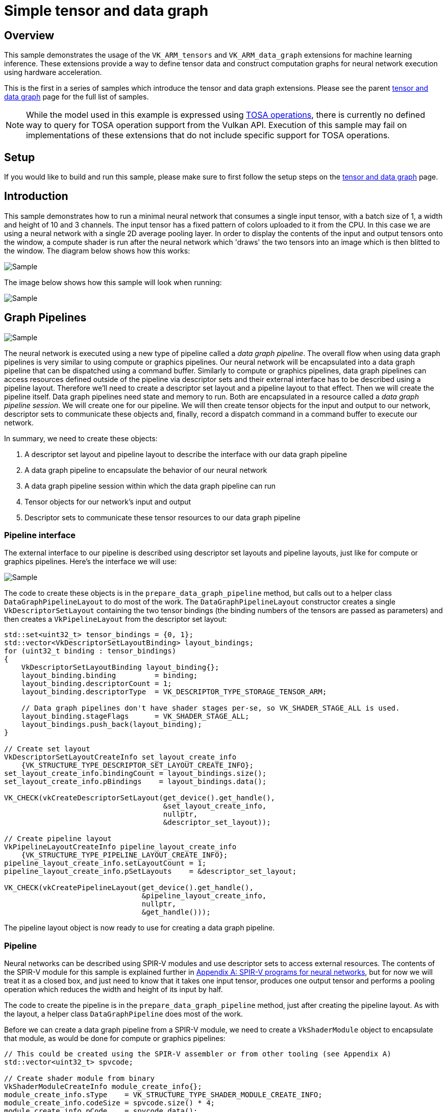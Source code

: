 ////
- Copyright (c) 2024-2025, Arm Limited and Contributors
-
- SPDX-License-Identifier: Apache-2.0
-
- Licensed under the Apache License, Version 2.0 the "License";
- you may not use this file except in compliance with the License.
- You may obtain a copy of the License at
-
-     http://www.apache.org/licenses/LICENSE-2.0
-
- Unless required by applicable law or agreed to in writing, software
- distributed under the License is distributed on an "AS IS" BASIS,
- WITHOUT WARRANTIES OR CONDITIONS OF ANY KIND, either express or implied.
- See the License for the specific language governing permissions and
- limitations under the License.
-
////
= Simple tensor and data graph

ifdef::site-gen-antora[]
TIP: The source for this sample can be found in the https://github.com/KhronosGroup/Vulkan-Samples/tree/main/samples/extensions/extensions/tensor_and_data_graph/simple_tensor_and_data_graph[Khronos Vulkan samples github repository].
endif::[]

== Overview

This sample demonstrates the usage of the `VK_ARM_tensors` and `VK_ARM_data_graph` extensions for machine learning inference. These extensions provide a way to define tensor data and construct computation graphs for neural network execution using hardware acceleration.

This is the first in a series of samples which introduce the tensor and data graph extensions. Please see the parent xref:..\README.adoc[tensor and data graph] page for the full list of samples.

NOTE: While the model used in this example is expressed using https://www.mlplatform.org/tosa/[TOSA operations], there is currently no defined way to query for TOSA operation support from the Vulkan API. Execution of this sample may fail on implementations of these extensions that do not include specific support for TOSA operations.

== Setup

If you would like to build and run this sample, please make sure to first follow the setup steps on the xref:..\README.adoc[tensor and data graph] page.

== Introduction

This sample demonstrates how to run a minimal neural network that consumes a single input tensor, with a batch size of 1, a width and height of 10 and 3 channels. The input tensor has a fixed pattern of colors uploaded to it from the CPU. In this case we are using a neural network with a single 2D average pooling layer. In order to display the contents of the input and output tensors onto the window, a compute shader is run after the neural network which 'draws' the two tensors into an image which is then blitted to the window. The diagram below shows how this works:

image::./images/flow.svg[Sample]

The image below shows how this sample will look when running:

image::./images/sample.png[Sample]

== Graph Pipelines

image::./images/network.svg[Sample,align="center"]

The neural network is executed using a new type of pipeline called a _data graph pipeline_. The overall flow when using data graph pipelines is very similar to using compute or graphics pipelines. Our neural network will be encapsulated into a data graph pipeline that can be dispatched using a command buffer. Similarly to compute or graphics pipelines, data graph pipelines can access resources defined outside of the pipeline via descriptor sets and their external interface has to be described using a pipeline layout. Therefore we'll need to create a descriptor set layout and a pipeline layout to that effect. Then we will create the pipeline itself. Data graph pipelines need state and memory to run. Both are encapsulated in a resource called a _data graph pipeline session_. We will create one for our pipeline. We will then create tensor objects for the input and output to our network, descriptor sets to communicate these objects and, finally, record a dispatch command in a command buffer to execute our network.

In summary, we need to create these objects:

1. A descriptor set layout and pipeline layout to describe the interface with our data graph pipeline

2. A data graph pipeline to encapsulate the behavior of our neural network

3. A data graph pipeline session within which the data graph pipeline can run

4. Tensor objects for our network's input and output

5. Descriptor sets to communicate these tensor resources to our data graph pipeline

=== Pipeline interface ===

The external interface to our pipeline is described using descriptor set layouts and pipeline layouts, just like for compute or graphics pipelines. Here’s the interface we will use:

image::./images/pipeline_interface.svg[Sample,align="center"]

The code to create these objects is in the `prepare_data_graph_pipeline` method, but calls out to a helper class `DataGraphPipelineLayout` to do most of the work. The `DataGraphPipelineLayout` constructor creates a single `VkDescriptorSetLayout` containing the two tensor bindings (the binding numbers of the tensors are passed as parameters) and then creates a `VkPipelineLayout` from the descriptor set layout:

[source,cpp,options="nowrap"]
----
std::set<uint32_t> tensor_bindings = {0, 1};
std::vector<VkDescriptorSetLayoutBinding> layout_bindings;
for (uint32_t binding : tensor_bindings)
{
    VkDescriptorSetLayoutBinding layout_binding{};
    layout_binding.binding         = binding;
    layout_binding.descriptorCount = 1;
    layout_binding.descriptorType  = VK_DESCRIPTOR_TYPE_STORAGE_TENSOR_ARM;

    // Data graph pipelines don't have shader stages per-se, so VK_SHADER_STAGE_ALL is used.
    layout_binding.stageFlags      = VK_SHADER_STAGE_ALL;
    layout_bindings.push_back(layout_binding);
}

// Create set layout
VkDescriptorSetLayoutCreateInfo set_layout_create_info
    {VK_STRUCTURE_TYPE_DESCRIPTOR_SET_LAYOUT_CREATE_INFO};
set_layout_create_info.bindingCount = layout_bindings.size();
set_layout_create_info.pBindings    = layout_bindings.data();

VK_CHECK(vkCreateDescriptorSetLayout(get_device().get_handle(),
                                     &set_layout_create_info,
                                     nullptr,
                                     &descriptor_set_layout));

// Create pipeline layout
VkPipelineLayoutCreateInfo pipeline_layout_create_info
    {VK_STRUCTURE_TYPE_PIPELINE_LAYOUT_CREATE_INFO};
pipeline_layout_create_info.setLayoutCount = 1;
pipeline_layout_create_info.pSetLayouts    = &descriptor_set_layout;

VK_CHECK(vkCreatePipelineLayout(get_device().get_handle(),
                                &pipeline_layout_create_info,
                                nullptr,
                                &get_handle()));
----

The pipeline layout object is now ready to use for creating a data graph pipeline.

=== Pipeline ===

Neural networks can be described using SPIR-V modules and use descriptor sets to access external resources. The contents of the SPIR-V module for this sample is explained further in <<Appendix A: SPIR-V programs for neural networks>>, but for now we will treat it as a closed box, and just need to know that it takes one input tensor, produces one output tensor and performs a pooling operation which reduces the width and height of its input by half.

The code to create the pipeline is in the `prepare_data_graph_pipeline` method, just after creating the pipeline layout. As with the layout, a helper class `DataGraphPipeline` does most of the work.

Before we can create a data graph pipeline from a SPIR-V module, we need to create a `VkShaderModule` object to encapsulate that module, as would be done for compute or graphics pipelines:

[source,cpp,options="nowrap"]
----
// This could be created using the SPIR-V assembler or from other tooling (see Appendix A)
std::vector<uint32_t> spvcode;

// Create shader module from binary
VkShaderModuleCreateInfo module_create_info{};
module_create_info.sType    = VK_STRUCTURE_TYPE_SHADER_MODULE_CREATE_INFO;
module_create_info.codeSize = spvcode.size() * 4;
module_create_info.pCode    = spvcode.data();

VkShaderModule shader_module;
VK_CHECK(vkCreateShaderModule(get_device().get_handle(), &module_create_info, NULL, &shader_module));
----

Now that we have a `VkShaderModule` for our neural network, we can create a data graph pipeline for it. Data graph pipelines are created using `vkCreateDataGraphPipelinesARM` in a manner similar to how other types of pipelines are created. We also need to provide additional information about the resources accessed by the pipeline via descriptor sets. This information is not present in the SPIR-V module, but needs to be known when creating the pipeline, so is provided here. For each resource binding that is part of the pipeline layout, a `VkDataGraphPipelineResourceInfoARM` must be provided which describes the dimensions, memory layout and element type for each tensor. The `DataGraphPipeline` constructor takes this information as a parameter:

[source,cpp,options="nowrap"]
----
// Create array of data graph pipeline resource infos (one for each input/output tensor)
// Use std::list for VkDataGraphPipelineResourceInfoTensorARMs so that the addresses don't
// change as we add (because resource_infos will point to these)
std::list<VkTensorDescriptionARM>				tensor_description_list;
std::vector<VkDataGraphPipelineResourceInfoARM> resource_infos;
for (const auto &tensor_descriptions_set : tensor_descriptions)
{
	uint32_t set_idx = tensor_descriptions_set.first;
	const std::map<uint32_t, VkTensorDescriptionARM> &tensor_descriptions_this_set =
        tensor_descriptions_set.second;

	for (const auto &tensor_description_binding : tensor_descriptions_this_set)
	{
		VkTensorDescriptionARM tensor_description = tensor_description_binding.second;
		tensor_description_list.push_back(tensor_description);

		VkDataGraphPipelineResourceInfoARM resource_info =
            {VK_STRUCTURE_TYPE_DATA_GRAPH_PIPELINE_RESOURCE_INFO_ARM};
        // Note we use the copy that we saved in the list, not the local stack copy!
		resource_info.pNext                              = &tensor_description_list.back();
		resource_info.descriptorSet                      = set_idx;
		resource_info.binding                            = tensor_description_binding.first;
		resource_infos.push_back(resource_info);
	}
}

// Create data graph pipeline
VkDataGraphPipelineShaderModuleCreateInfoARM pipeline_shader_module_create_info
    {VK_STRUCTURE_TYPE_DATA_GRAPH_PIPELINE_SHADER_MODULE_CREATE_INFO_ARM};
pipeline_shader_module_create_info.module = shader_module;
pipeline_shader_module_create_info.pName  = entry_point;

VkDataGraphPipelineCreateInfoARM pipeline_create_info
    {VK_STRUCTURE_TYPE_DATA_GRAPH_PIPELINE_CREATE_INFO_ARM};
pipeline_create_info.pNext             = &pipeline_shader_module_create_info;
pipeline_create_info.layout            = layout;
pipeline_create_info.resourceInfoCount = resource_infos.size();
pipeline_create_info.pResourceInfos    = resource_infos.data();

VK_CHECK(vkCreateDataGraphPipelinesARM(get_device().get_handle(),
                                       VK_NULL_HANDLE,
                                       VK_NULL_HANDLE,
                                       1,
                                       &pipeline_create_info,
                                       nullptr,
                                       &get_handle()));
----

The data graph pipeline object is now created, but needs a session before it can be used.

=== Pipeline session ===

A data graph pipeline needs state to execute, for example to store the results of any intermediate operations in the neural network. The implementation handles all this internally but it does need some memory to be provided. This state is encapsulated into _data graph pipeline session_ objects.

This session object is created in the `prepare_data_graph_pipeline` method, just after creating the pipeline itself. As with the pipeline, a helper class `DataGraphPipelineSession` does most of the work. Because sessions need to be bound to memory (just like images and buffers), the sample code makes use of the _Vulkan Memory Allocator_ (VMA) framework to abstract away the details of the memory allocation. This is wrapped up in the function `vmaCreateDataGraphPipelineSession` which is written to be very similar to the existing `vmaCreateImage/vmaCreateBuffer` functions. As with buffers and images, the session is created without any backing memory and then its memory requirements are queried. We can then allocate some appropriate memory and bind it to the session:

[source,cpp,options="nowrap"]
----
// 1. Create DataGraphPipelineSession.
VkResult res = vkCreateDataGraphPipelineSessionARM(
    device,
    pDataGraphPipelineSessionCreateInfo,
    nullptr,
    pDataGraphPipelineSession);
if (res >= 0)
{
    // 2. Query valid bind points for the session
    VkDataGraphPipelineSessionBindPointRequirementsInfoARM bind_point_req_info =
        {VK_STRUCTURE_TYPE_DATA_GRAPH_PIPELINE_SESSION_BIND_POINT_REQUIREMENTS_INFO_ARM};
    bind_point_req_info.session = *pDataGraphPipelineSession;
    uint32_t requirement_count  = 0;

    res = vkGetDataGraphPipelineSessionBindPointRequirementsARM(
        device, &bind_point_req_info, &requirement_count, nullptr);
    if (res != VK_SUCCESS)
    {
        return res;
    }

    if (requirement_count > 1)
    {
        // A session could require more than one bind point,
        // but for simplicity we only support one bind point type in this function.
        return VK_ERROR_INITIALIZATION_FAILED;
    }

    VkDataGraphPipelineSessionBindPointRequirementARM bind_point_requirement{
        VK_STRUCTURE_TYPE_DATA_GRAPH_PIPELINE_SESSION_BIND_POINT_REQUIREMENT_ARM};
    res = vkGetDataGraphPipelineSessionBindPointRequirementsARM(
        device, &bind_point_req_info, &requirement_count, &bind_point_requirement);
    if (res != VK_SUCCESS)
    {
        return res;
    }

    if (bind_point_requirement.numObjects > 1)
    {
        // A single bind point requirement could require more than one object,
        // but for simplicity we only support one object type in this function.
        return VK_ERROR_INITIALIZATION_FAILED;
    }
    if (bind_point_requirement.bindPointType != VK_DATA_GRAPH_PIPELINE_SESSION_BIND_POINT_TYPE_MEMORY_ARM)
    {
        // Currently we only support the memory bind point type
        return VK_ERROR_INITIALIZATION_FAILED;
    }

    // 3. vkGetDataGraphPipelineSessionMemoryRequirements.
    VkDataGraphPipelineSessionBindPointARM memory_bind_point =
        VK_DATA_GRAPH_PIPELINE_SESSION_BIND_POINT_TRANSIENT_ARM;
    VkMemoryRequirements2 vkMemReq = {VK_STRUCTURE_TYPE_MEMORY_REQUIREMENTS_2};
    VkDataGraphPipelineSessionMemoryRequirementsInfoARM memory_requirements_info =
        {VK_STRUCTURE_TYPE_DATA_GRAPH_PIPELINE_SESSION_MEMORY_REQUIREMENTS_INFO_ARM};
    memory_requirements_info.session      = *pDataGraphPipelineSession;
    memory_requirements_info.bindPoint    = memory_bind_point;
    memory_requirements_info.objectIndex  = 0;
    vkGetDataGraphPipelineSessionMemoryRequirementsARM(device, &memory_requirements_info, &vkMemReq);

    if (vkMemReq.memoryRequirements.size > 0)
    {
        // 4. Allocate memory using allocator.
        VmaAllocationInfo allocation_info;
        res = vmaAllocateMemory(allocator,
                                &vkMemReq.memoryRequirements,
                                pAllocationCreateInfo,
                                pAllocation,
                                &allocation_info);

        if (res >= 0)
        {
            if (pAllocationInfo != nullptr)
            {
                // Return allocation info to caller, if requested
                *pAllocationInfo = allocation_info;
            }

            // 5. Bind session with memory.
            if ((pAllocationCreateInfo->flags & VMA_ALLOCATION_CREATE_DONT_BIND_BIT) == 0)
            {
                VkBindDataGraphPipelineSessionMemoryInfoARM bind_info =
                    {VK_STRUCTURE_TYPE_BIND_DATA_GRAPH_PIPELINE_SESSION_MEMORY_INFO_ARM};
                bind_info.session      = *pDataGraphPipelineSession;
                bind_info.memory       = allocation_info.deviceMemory;
                bind_info.memoryOffset = allocation_info.offset;
                bind_info.bindPoint    = memory_bind_point;
                bind_info.objectIndex  = 0;
                res                    = vkBindDataGraphPipelineSessionMemoryARM(device, 1, &bind_info);
            }
            if (res >= 0)
            {
                // All steps succeeded.
                return VK_SUCCESS;
            }

            // Cleanup in case of errors
            vmaFreeMemory(allocator, *pAllocation);
            *pAllocation = VK_NULL_HANDLE;
            vkDestroyDataGraphPipelineSessionARM(device, *pDataGraphPipelineSession, nullptr);
            *pDataGraphPipelineSession = VK_NULL_HANDLE;
            return res;
        }

        // Cleanup in case of errors
        vkDestroyDataGraphPipelineSessionARM(device, *pDataGraphPipelineSession, nullptr);
        *pDataGraphPipelineSession = VK_NULL_HANDLE;
        return res;
    }
}
return res;
----

The session object is now ready to use, but we'll need some tensors to provide as input and output.

=== Tensors

Tensor resources are created and used in a similar fashion to Vulkan images and buffers:

1. They are created from a description (size, tiling, usage, etc)

2. Their memory requirements are queried

3. We allocate memory compatible with those requirements

4. We bind the tensor resource to the memory we allocated

5. We create a view of the tensor resource for use with pipelines

In the sample code, this is handled by the helper classes `Tensor` and `TensorView` which are analogous to the `Image`/`Buffer` and `ImageView`/`BufferView` classes in the common sample framework. Similar to data graph pipeline sessions discussed above, the sample code makes use of the _Vulkan Memory Allocator_ (VMA) framework to abstract away the details of the memory allocation for tensors. This is wrapped up in the function `vmaCreateTensor` which is written to be very similar to the existing `vmaCreateImage/vmaCreateBuffer` functions. As with buffers and images, the tensor is created without any backing memory and then its memory requirements are queried. We can then allocate some appropriate memory and bind it to the session:

[source,cpp,options="nowrap"]
----
// 1. Create VkTensor, using create_info from TensorBuilder
// In this case we are going to represent a small RGB image, so have a batch size of 1, a width and height of 10 and 3 channels.
std::vector<uint64_t> dimensions = {1, 10, 10, 3};
TensorBuilder tensorBuilder = TensorBuilder(dimensions)
    .with_tiling(VK_TENSOR_TILING_LINEAR_ARM)
    .with_usage(VK_TENSOR_USAGE_DATA_GRAPH_BIT_ARM)
    .with_format(VK_FORMAT_R32_SFLOAT)
    .with_vma_required_flags(VK_MEMORY_PROPERTY_HOST_VISIBLE_BIT));

VkTensorARM tensor = VK_NULL_HANDLE;
VkTensorCreateInfoARM create_info = builder.get_create_info();
VkResult res = vkCreateTensorARM(device, create_info, nullptr, tensor);

if (res != VK_SUCCESS)
{
    throw std::runtime_error("Vulkan error: vkCreateTensorARM failed.");
}

// 2. vkGetTensorMemoryRequirements.
VkMemoryRequirements2             vkMemReq = {};
VkTensorMemoryRequirementsInfoARM memory_requirements_info =
    {VK_STRUCTURE_TYPE_TENSOR_MEMORY_REQUIREMENTS_INFO_ARM};
memory_requirements_info.tensor = tensor;

vkGetTensorMemoryRequirementsARM(device, &memory_requirements_info, &vkMemReq);

// 3. Allocate memory using allocator.
VmaAllocater&           allocator         = vkb::allocated::get_memory_allocator();
VmaAllocationCreateInfo alloc_create_info = {};
VmaAllocation           allocation        = VK_NULL_HANDLE;
VmaAllocationInfo       allocation_info;

res = vmaAllocateMemory(allocator,
                        &vkMemReq.memoryRequirements,
                        alloc_create_info,
                        allocation,
                        &allocation_info);

if (res != VK_SUCCESS)
{
    throw std::runtime_error("Vulkan error: vmaAllocateMemory failed.");
}

// 4. Bind tensor with memory.
VkBindTensorMemoryInfoARM bind_info = {VK_STRUCTURE_TYPE_BIND_TENSOR_MEMORY_INFO_ARM};
bind_info.tensor       = tensor;
bind_info.memory       = allocation_info.deviceMemory;
bind_info.memoryOffset = allocation_info.offset;
res                    = vkBindTensorMemoryARM(device, 1, &bind_info);

if (res != VK_SUCCESS)
{
    throw std::runtime_error("Vulkan error: vkBindTensorMemoryARM failed.");
}
----

The `VkTensorCreateInfoARM` struct is provided to the `Tensor` constructor through a `TensorBuilder` object which provides a convenient way of making the create info with sensible default values, similar to the `ImageBuilder` and `BufferBuilder` classes which the common sample framework provides.

The `TensorView` constructor takes a `Tensor` and constructs a view for it, which specifies how the data in a tensor is presented to the pipeline that is using it. Most often, we just want direct access to the tensor data so the format of the view matches that of the tensor.

[source,cpp,options="nowrap"]
----
if (format == VK_FORMAT_UNDEFINED)
{
    // VK_FORMAT_UNDEFINED means to use the same format as the provided tensor.
    format = tensor.get_format();
}

VkTensorViewCreateInfoARM view_info{VK_STRUCTURE_TYPE_TENSOR_VIEW_CREATE_INFO_ARM};
view_info.tensor = tensor.get_handle();
view_info.format = format;
VK_CHECK(vkCreateTensorViewARM(get_device().get_handle(), &view_info, nullptr, &get_handle()));
----

We create a `Tensor` and a corresponding `TensorView` in each the `prepare_input_tensor` and `prepare_output_tensor` methods, for use as the input and output of our neural network. In both cases we describe the tensor as four-dimensional and with an element format of `VK_FORMAT_R32_SFLOAT` (i.e. 32-bit floating point). We also declare that we will use these tensors from a graph pipeline via the `VK_TENSOR_USAGE_DATA_GRAPH_BIT_ARM` usage flag.

Tensors are often four-dimensional, representing batch size, height, width and channels. In this sample our input tensor will represent a small RGB image, so has a batch size of 1, a width and height of 10 and 3 channels. The output will be half the width and height (reduced by the pooling operation of the neural network), but still 3 channels.

The input tensor will have some initial, fixed data uploaded to it from the CPU and so needs to be linearly-tiled. This may not be the most efficient memory layout, but it makes the tensor a host-accessible subresource so that we know how the data is laid out. We generate a simple pattern of colors, as can be seen on the _input tensor_ in the screenshot at the top of this page. The data is uploaded by mapping the backing memory of the tensor to get a CPU-accesssible pointer, writing through that pointer, and unmapping the memory. This is handled for us by the VMA framework, and is identical to how you could upload data for an image or buffer.

The tensor objects are now ready to use, and we can place them in a descriptor set to provide them to the data graph pipeline.

=== Descriptor sets

_Descriptor sets_ are used to provide tensor resources to data graph pipelines, just as they are used to provide images and buffers to compute and graphics pipelines. This is done in the `prepare_data_graph_pipeline_descriptor_set` method, which allocates a single descriptor set from a pool (using the descriptor set layout created as part of the `DataGraphPipelineLayout`) and then fills in the descriptor bindings for the input and output tensor views:

[source,cpp,options="nowrap"]
----
// Allocate descriptor set using the layout of the Data Graph Pipeline
VkDescriptorSetAllocateInfo alloc_info = {VK_STRUCTURE_TYPE_DESCRIPTOR_SET_ALLOCATE_INFO};
alloc_info.descriptorPool              = descriptor_pool;
alloc_info.descriptorSetCount          = 1;
alloc_info.pSetLayouts                 = &data_graph_pipeline_layout->get_descriptor_set_layout();

VK_CHECK(vkAllocateDescriptorSets(get_device().get_handle(),
                                  &alloc_info,
                                  &data_graph_pipeline_descriptor_set));

// Write bindings to it, telling it which tensors to use as input and output
std::map<uint32_t, VkWriteDescriptorSetTensorInfoARM> tensor_bindings =
{
    // Binding 0 is the input tensor
    {0, VkWriteDescriptorSetTensorInfoARM{VK_STRUCTURE_TYPE_WRITE_DESCRIPTOR_SET_TENSOR_INFO_ARM,
        nullptr, 1, &input_tensor_view->get_handle()}},
    // Binding 1 is the output tensor
    {1, VkWriteDescriptorSetTensorInfoARM{VK_STRUCTURE_TYPE_WRITE_DESCRIPTOR_SET_TENSOR_INFO_ARM,
        nullptr, 1, &output_tensor_view->get_handle()}}
};

std::vector<VkWriteDescriptorSet> writes;
for (const auto &tensor_binding : tensor_bindings)
{
    VkWriteDescriptorSet write{VK_STRUCTURE_TYPE_WRITE_DESCRIPTOR_SET};
    write.dstSet          = data_graph_pipeline_descriptor_set;
    write.dstBinding      = tensor_binding.first;
    write.descriptorType  = VK_DESCRIPTOR_TYPE_TENSOR_ARM;
    // Tensor info is provided via pNext, rather than a pTensorInfo like for images/buffers
    write.pNext           = &tensor_binding.second;
    write.descriptorCount = 1;
    writes.push_back(write);
}

vkUpdateDescriptorSets(get_device().get_handle(), writes.size(), writes.data(), 0, nullptr);
----

The descriptor set is now ready to use, and we have everything we need to run an inference!

=== Command buffer

Similar to how compute and graphics pipelines are executed, data graph pipelines need to be bound to a dedicated bind point on a command buffer, descriptor sets need to be bound to provide resources to the pipeline, and then they can be dispatched. This is done in the `draw_renderpass` method which is called to record a new command buffer every frame:

[source,cpp,options="nowrap"]
----
// Bind and run data graph pipeline.
vkCmdBindPipeline(command_buffer.get_handle(),
                  VK_PIPELINE_BIND_POINT_DATA_GRAPH_ARM,
                  data_graph_pipeline->get_handle());
vkCmdBindDescriptorSets(command_buffer.get_handle(),
                        VK_PIPELINE_BIND_POINT_DATA_GRAPH_ARM, data_graph_pipeline_layout->get_handle(),
                        0,
                        1,
                        &data_graph_pipeline_descriptor_set,
                        0,
                        nullptr);
vkCmdDispatchDataGraphARM(command_buffer.get_handle(), data_graph_pipeline_session->get_handle());
----

That's all that's necessary to run a simple neural network using a data graph pipeline, but there are more details to cover for using the extensions in more practical use cases.

== Practical Use

The tensor object which is written to by the data graph pipeline can be used in numerous ways. In this sample we are reading from it using a compute shader which produces the simple visualization of the tensor contents which is drawn on the window. There are also several other options for how to use the output tensor:

* Read directly from other shaders by binding it as a Tensor resource, as we do in this sample.
* Aliased as a regular `VkImage` and used as a texture to be sampled from in another shader.
* Aliased as a regular `VkBuffer` and read from in another shader
* Mapped to host-accessible memory and read back for further processing on the CPU

There is also the question of how to produce inputs for the neural network - in this example we simply uploaded some fixed data from the CPU but there are also many options here (equivalent to the above):

* Write directly from other shaders by binding it as a Tensor resource.
* Aliased as a regular `VkImage` and written to via. a render target (or writable texture).
* Aliased as a regular `VkBuffer` and written to from another shader.
* Mapped to host-accessible memory and written to with data produced on the CPU, as we do in this sample.

Accesses to tensor resources must be synchronised correctly, just as for images and buffers. This normally involves adding barriers to the command buffer to ensure that accesses happen in the expected order and that data is visible to the required pipeline stages. There is a new kind of barrier, a Tensor Memory Barrier (analogous to the existing Image Memory Barriers and Buffer Memory Barriers) which can be used for this purpose. The later samples in this series make more use of these.

== Conclusion

In this sample we've introduced the VK_ARM_tensors and VK_ARM_data_graph extensions and shown how to use them to run a simple neural network. We've shown the steps needed to run a neural network - creating a pipeline layout, data graph pipeline, data graph pipeline session, tensor objects, descriptor sets and finally recording binding and dispatch commands in a command buffer. The following samples in xref:..\README.adoc[this series] build upon these concepts.

== Appendix A: SPIR-V programs for neural networks

Neural networks can be described using SPIR-V modules, but unlike SPIR-V modules for graphics and compute shaders, there is no GLSL or HLSL syntax for expressing SPIR-V modules for data graph pipelines. There are tools available for generating the SPIR-V code from higher level representations of neural networks such as PyTorch or TensorFlow models (see: link:https://github.com/arm/ai-ml-sdk-model-converter[ML SDK Model Converter]).
However, for this sample we have written the SPIR-V code directly in low-level SPIR-V assembly language to avoid bringing in more dependencies and to give some idea of how the SPIR-V code looks. It is unlikely in practice that you would manually write SPIR-V assembly, however below is a quick overview of SPIR-V for context.

The assembly code is in the link:../../../../shaders/tensor_and_data_graph/simple_tensor_and_data_graph/spirv/pooling.spvasm[pooling.spvasm] file and is assembled into SPIR-V binary code using `spirv-as` as part of the link:../../../../bldsys/cmake/sample_helper.cmake[build system]. Note this is exactly the same process that would be used to compile compute or graphics shaders from SPIR-V assembly, although typically these would be compiled from GLSL or HLSL instead.

=== Boilerplate

The SPIR-V assembly starts with the usual list of capabilities and extensions. Here, we declare that we will make use of the link:https://github.khronos.org/SPIRV-Registry/extensions/ARM/SPV_ARM_graph.html[Graph] and link:https://github.khronos.org/SPIRV-Registry/extensions/ARM/SPV_ARM_tensors.html[Tensors] SPIR-V extensions:

[source,cpp,options="nowrap"]
----
                     OpCapability Shader
                     OpCapability TensorsARM
                     OpCapability GraphARM
                     OpExtension "SPV_ARM_tensors"
                     OpExtension "SPV_ARM_graph"
----

Next is an important line which imports link:https://registry.khronos.org/SPIR-V/specs/unified1/SPIRV.html#_extended_instruction_sets[external instructions] for all of the neural network operations. This defines operations like convolution, pooling, matmul which come from the https://www.mlplatform.org/tosa/[TOSA specification].

[source,cpp,options="nowrap"]
----
             %tosa = OpExtInstImport "TOSA.001000.1"
----

=== Descriptor set interface

The next section declares the descriptor set and bindings that form the interface between the Vulkan API data graph pipeline and the SPIR-V module, and is what we used when defining our pipeline layout in the <<Pipeline interface>> section.

image::./images/pipeline_interface.svg[Sample,align="center"]

[source,cpp,options="nowrap"]
----
                     OpDecorate %input_tensor_ptr DescriptorSet 0
                     OpDecorate %input_tensor_ptr Binding 0
                     OpDecorate %output_tensor_ptr DescriptorSet 0
                     OpDecorate %output_tensor_ptr Binding 1
----

Note this is the same as you would find for compute or graphics shaders.

=== Types and constants

All the types and constants used in the code are declared next, with the notable inclusion of _tensor types_ and a _graph type_:

[source,cpp,options="nowrap"]
----
%float_tensor_r4_s_1_ih_iw_3 = OpTypeTensorARM %float %uint_4 %uint_array_l4_1_ih_iw_3
%float_tensor_r4_s_1_oh_ow_3 = OpTypeTensorARM %float %uint_4 %uint_array_l4_1_oh_ow_3
                            ...
                 %graph_type = OpTypeGraphARM 1 %float_tensor_r4_s_1_ih_iw_3 %float_tensor_r4_s_1_oh_ow_3
----

This defines two types for tensors - both four-dimensional tensors with 32-bit floating point elements but with different shapes, which matches the tensor description we used in our C++ code for our input and output tensors. It then defines a graph type which takes one input and one output of their respective types.

=== Interface variables

We then declare variables for the input and output tensors which are the external interface for the program. Again, this is the same as you would find for compute or graphics shaders:

[source,cpp,options="nowrap"]
----
 %input_tensor_ptr = OpVariable %ptr_float_tensor_r4_s_1_ih_iw_3 UniformConstant
%output_tensor_ptr = OpVariable %ptr_float_tensor_r4_s_1_oh_ow_3 UniformConstant
----

=== Graph definition

Finally, we declare our graph and list the operations that make up our neural network:

[source,cpp,options="nowrap"]
----
                     OpGraphEntryPointARM %graph "main" %input_tensor_ptr %output_tensor_ptr
            %graph = OpGraphARM %graph_type
               %in = OpGraphInputARM %float_tensor_r4_s_1_ih_iw_3 %uint_0
              %out = OpExtInst %float_tensor_r4_s_1_oh_ow_3 %tosa AVG_POOL2D %avg_pool_kernel %avg_pool_stride %avg_pool_pad %uint_2 %in %avg_pool_input_zero_point %avg_pool_output_zero_point
                     OpGraphSetOutputARM %out %uint_0
                     OpGraphEndARM
----

The `OpGraphEntryPointARM` instruction exports the graph (which will be defined in the lines below) to be visible to our C++ code under the entry point name `"main"`, which we used when creating our data graph <<Pipeline>>. It connects the interface variables declared above to the inputs and outputs of the data graph.

The lines between `OpGraphARM` and `OpGraphEndARM` define the body of our graph and is where the neural network operations are listed. Here we are using a single instruction imported from the TOSA SPIR-V xref:Boilerplate[extended instruction set]: AVG_POOL2D. That instruction requires a number of arguments describing the properties of the pooling operation (the pooling kernel size, striding, etc.).

